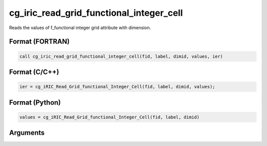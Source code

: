 cg_iric_read_grid_functional_integer_cell
===========================================

Reads the values of f_functional integer grid attribute with dimension.

Format (FORTRAN)
------------------
.. code-block:: fortran

   call cg_iric_read_grid_functional_integer_cell(fid, label, dimid, values, ier)

Format (C/C++)
----------------
.. code-block:: c

   ier = cg_iRIC_Read_Grid_functional_Integer_Cell(fid, label, dimid, values);

Format (Python)
----------------
.. code-block:: python

   values = cg_iRIC_Read_Grid_functional_Integer_Cell(fid, label, dimid)

Arguments
---------

.. csv-table:: Arguments of cg_iric_read_grid_functional_integer_cell
   :file: cg_iric_read_grid_functional_integer_cell_args.csv
   :header-rows: 1

